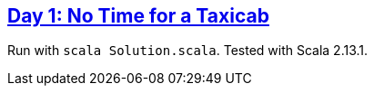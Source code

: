 :tags: case classes, pattern matching, folds

== https://adventofcode.com/2016/day/1[Day 1: No Time for a Taxicab]

Run with `scala Solution.scala`.
Tested with Scala 2.13.1.
